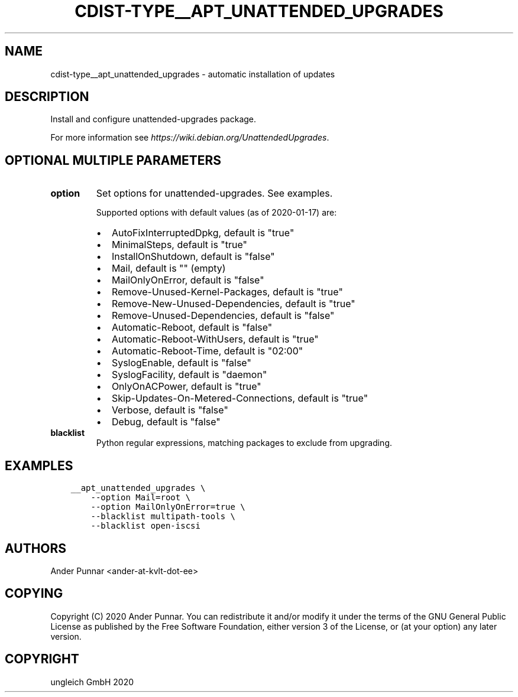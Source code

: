 .\" Man page generated from reStructuredText.
.
.TH "CDIST-TYPE__APT_UNATTENDED_UPGRADES" "7" "Dec 21, 2020" "6.9.4" "cdist"
.
.nr rst2man-indent-level 0
.
.de1 rstReportMargin
\\$1 \\n[an-margin]
level \\n[rst2man-indent-level]
level margin: \\n[rst2man-indent\\n[rst2man-indent-level]]
-
\\n[rst2man-indent0]
\\n[rst2man-indent1]
\\n[rst2man-indent2]
..
.de1 INDENT
.\" .rstReportMargin pre:
. RS \\$1
. nr rst2man-indent\\n[rst2man-indent-level] \\n[an-margin]
. nr rst2man-indent-level +1
.\" .rstReportMargin post:
..
.de UNINDENT
. RE
.\" indent \\n[an-margin]
.\" old: \\n[rst2man-indent\\n[rst2man-indent-level]]
.nr rst2man-indent-level -1
.\" new: \\n[rst2man-indent\\n[rst2man-indent-level]]
.in \\n[rst2man-indent\\n[rst2man-indent-level]]u
..
.SH NAME
.sp
cdist\-type__apt_unattended_upgrades \- automatic installation of updates
.SH DESCRIPTION
.sp
Install and configure unattended\-upgrades package.
.sp
For more information see \fI\%https://wiki.debian.org/UnattendedUpgrades\fP\&.
.SH OPTIONAL MULTIPLE PARAMETERS
.INDENT 0.0
.TP
.B option
Set options for unattended\-upgrades. See examples.
.sp
Supported options with default values (as of 2020\-01\-17) are:
.INDENT 7.0
.IP \(bu 2
AutoFixInterruptedDpkg, default is "true"
.IP \(bu 2
MinimalSteps, default is "true"
.IP \(bu 2
InstallOnShutdown, default is "false"
.IP \(bu 2
Mail, default is "" (empty)
.IP \(bu 2
MailOnlyOnError, default is "false"
.IP \(bu 2
Remove\-Unused\-Kernel\-Packages, default is "true"
.IP \(bu 2
Remove\-New\-Unused\-Dependencies, default is "true"
.IP \(bu 2
Remove\-Unused\-Dependencies, default is "false"
.IP \(bu 2
Automatic\-Reboot, default is "false"
.IP \(bu 2
Automatic\-Reboot\-WithUsers, default is "true"
.IP \(bu 2
Automatic\-Reboot\-Time, default is "02:00"
.IP \(bu 2
SyslogEnable, default is "false"
.IP \(bu 2
SyslogFacility, default is "daemon"
.IP \(bu 2
OnlyOnACPower, default is "true"
.IP \(bu 2
Skip\-Updates\-On\-Metered\-Connections, default is "true"
.IP \(bu 2
Verbose, default is "false"
.IP \(bu 2
Debug, default is "false"
.UNINDENT
.TP
.B blacklist
Python regular expressions, matching packages to exclude from upgrading.
.UNINDENT
.SH EXAMPLES
.INDENT 0.0
.INDENT 3.5
.sp
.nf
.ft C
__apt_unattended_upgrades \e
    \-\-option Mail=root \e
    \-\-option MailOnlyOnError=true \e
    \-\-blacklist multipath\-tools \e
    \-\-blacklist open\-iscsi
.ft P
.fi
.UNINDENT
.UNINDENT
.SH AUTHORS
.sp
Ander Punnar <ander\-at\-kvlt\-dot\-ee>
.SH COPYING
.sp
Copyright (C) 2020 Ander Punnar. You can redistribute it and/or modify it
under the terms of the GNU General Public License as published by the Free
Software Foundation, either version 3 of the License, or (at your option) any
later version.
.SH COPYRIGHT
ungleich GmbH 2020
.\" Generated by docutils manpage writer.
.
